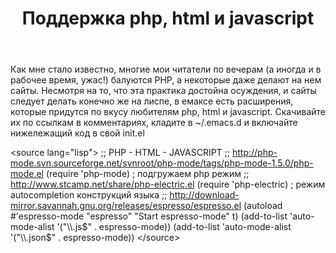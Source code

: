 #+TITLE: Поддержка php, html и javascript

Как мне стало известно, многие мои читатели по вечерам (а иногда и в
рабочее время, ужас!) балуются PHP, а некоторые даже делают на нем
сайты. Несмотря на то, что эта практика достойна осуждения, и сайты
следует делать конечно же на лиспе, в емаксе есть расширения, которые
придутся по вкусу любителям php, html и javascript. Скачивайте их по
ссылкам в комментариях, кладите в ~/.emacs.d и включайте нижележащий
код в свой init.el

<source lang="lisp">
;; PHP - HTML - JAVASCRIPT
;; http://php-mode.svn.sourceforge.net/svnroot/php-mode/tags/php-mode-1.5.0/php-mode.el
(require 'php-mode) ; подгружаем php режим
;; http://www.stcamp.net/share/php-electric.el
(require 'php-electric) ; режим autocompletion конструкций языка
;; http://download-mirror.savannah.gnu.org/releases/espresso/espresso.el
(autoload #'espresso-mode "espresso" "Start espresso-mode" t)
(add-to-list 'auto-mode-alist '("\\.js$" . espresso-mode))
(add-to-list 'auto-mode-alist '("\\.json$" . espresso-mode))
</source>

